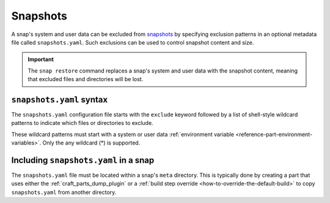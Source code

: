 .. _reference-snapshots:

Snapshots
=========

A snap's system and user data can be excluded from `snapshots
<https://snapcraft.io/docs/snapshots>`_ by specifying exclusion patterns in an optional
metadata file called ``snapshots.yaml``. Such exclusions can be used to control snapshot
content and size.

.. important::

    The ``snap restore`` command replaces a snap's system and user data with the
    snapshot content, meaning that excluded files and directories will be lost.


``snapshots.yaml`` syntax
-------------------------

The ``snapshots.yaml`` configuration file starts with the ``exclude`` keyword followed
by a list of shell-style wildcard patterns to indicate which files or directories to
exclude.

These wildcard patterns must start with a system or user data :ref:`environment variable
<reference-part-environment-variables>`. Only the any wildcard (*) is supported.

.. code-block:: yaml
    :caption: snapshots.yaml

    exclude:
      - <environment-variable>/<path>
      ...
      - <environment-variable>/<path>


Including ``snapshots.yaml`` in a snap
--------------------------------------

The ``snapshots.yaml`` file must be located within a snap's ``meta`` directory. This is
typically done by creating a part that uses either the :ref:`craft_parts_dump_plugin` or
a :ref:`build step override <how-to-override-the-default-build>` to copy
``snapshots.yaml`` from another directory.
